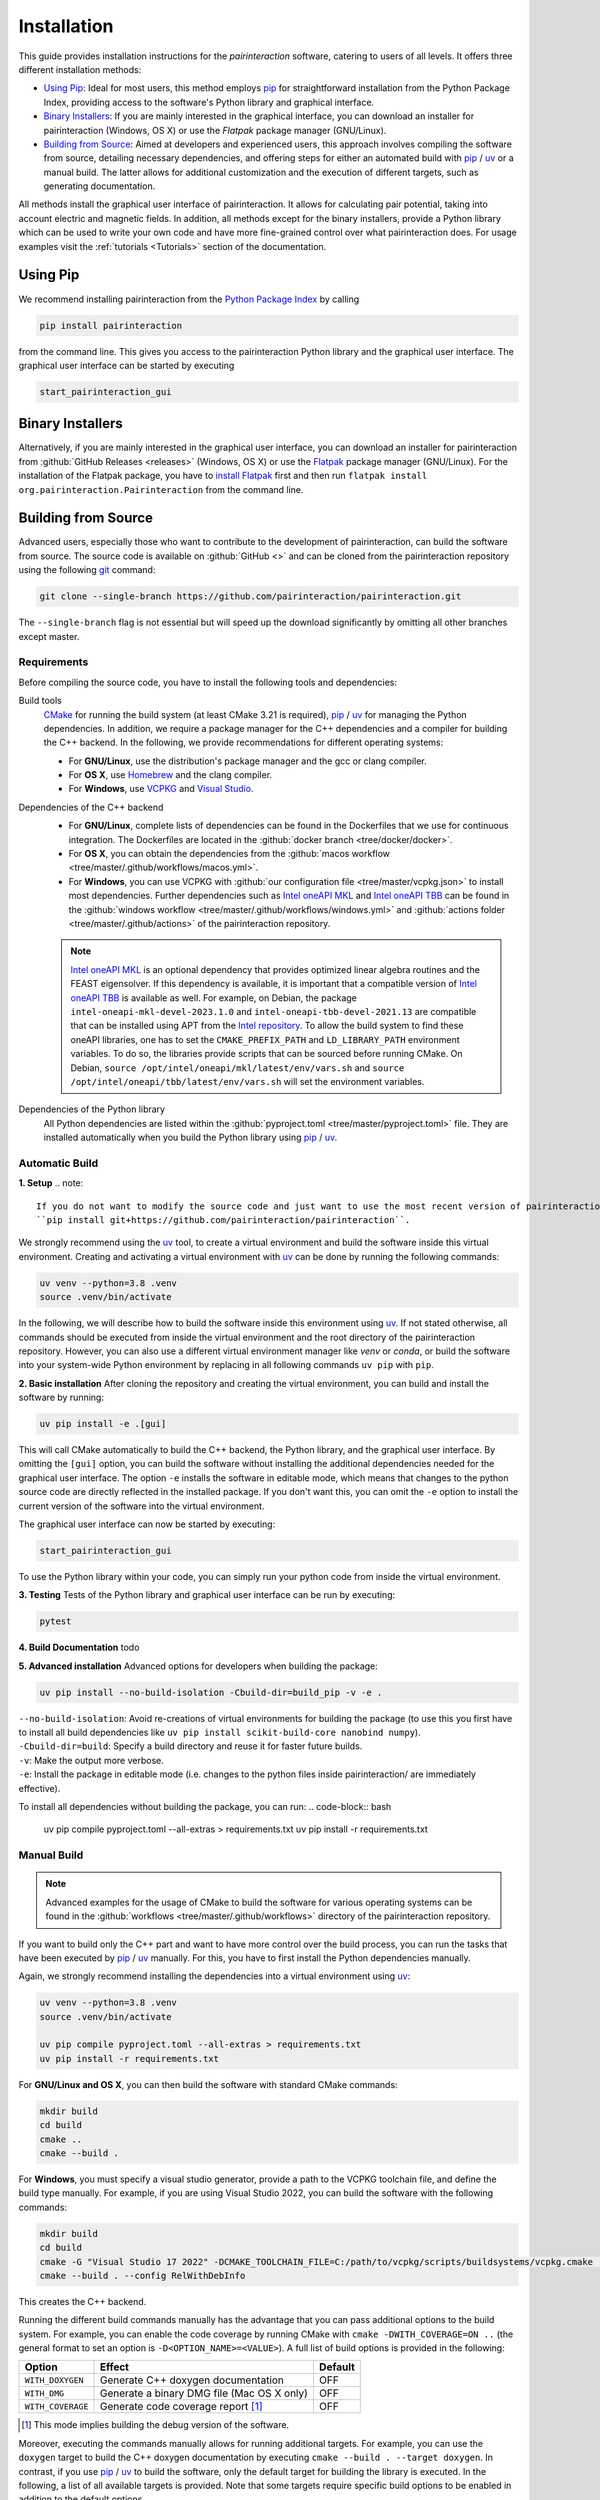 .. _Installation:

Installation
============

This guide provides installation instructions for the `pairinteraction` software, catering to users of all levels.
It offers three different installation methods:

- `Using Pip`_: Ideal for most users, this method employs `pip`_ for straightforward installation from the
  Python Package Index, providing access to the software's Python library and graphical interface.

- `Binary Installers`_: If you are mainly interested in the graphical interface, you can download
  an installer for pairinteraction (Windows, OS X) or use the `Flatpak` package manager (GNU/Linux).

- `Building from Source`_: Aimed at developers and experienced users, this approach involves compiling the software from source,
  detailing necessary dependencies, and offering steps for either an automated build with `pip`_ / `uv`_ or a manual build.
  The latter allows for additional customization and the execution of different targets, such as generating documentation.

All methods install the graphical user interface of pairinteraction. It allows for calculating pair potential, taking into
account electric and magnetic fields. In addition, all methods except for the binary installers, provide a Python library which can be used to
write your own code and have more fine-grained control over what pairinteraction does. For usage examples
visit the :ref:`tutorials <Tutorials>` section of the documentation.

Using Pip
---------

We recommend installing pairinteraction from the `Python Package Index`_ by calling

.. code-block:: bash

    pip install pairinteraction

from the command line. This gives you access to the pairinteraction Python library and the graphical user interface.
The graphical user interface can be started by executing

.. code-block:: bash

    start_pairinteraction_gui

Binary Installers
-----------------

Alternatively, if you are mainly interested in the graphical user interface, you can download an installer for pairinteraction from :github:`GitHub Releases <releases>` (Windows, OS X) or
use the `Flatpak`_ package manager (GNU/Linux). For the installation of the Flatpak package, you have to `install Flatpak`_ first and
then run ``flatpak install org.pairinteraction.Pairinteraction`` from the command line.

.. _Python Package Index: https://pypi.org/project/pairinteraction
.. _Flatpak: https://flathub.org/apps/org.pairinteraction.Pairinteraction
.. _install Flatpak: https://flathub.org/setup


Building from Source
--------------------

Advanced users, especially those who want to contribute to the development of pairinteraction, can build the software from source. The source code is available on
:github:`GitHub <>` and can be cloned from the pairinteraction repository using the following `git`_ command:

.. code-block:: bash

    git clone --single-branch https://github.com/pairinteraction/pairinteraction.git

The ``--single-branch`` flag is not essential but will speed up the download significantly by omitting all other branches except master.

Requirements
^^^^^^^^^^^^

Before compiling the source code, you have to install the following tools and dependencies:

Build tools
    `CMake`_ for running the build system (at least CMake 3.21 is required), `pip`_ / `uv`_ for managing the Python dependencies. In addition, we require a package manager for the C++ dependencies and a compiler for building the C++ backend. In the following, we provide recommendations for different operating systems:

    * For **GNU/Linux**, use the distribution's package manager and the gcc or clang compiler.

    * For **OS X**, use `Homebrew`_ and the clang compiler.

    * For **Windows**, use `VCPKG`_ and `Visual Studio`_.

Dependencies of the C++ backend
    * For **GNU/Linux**, complete lists of dependencies can be found in the Dockerfiles that we use for continuous integration. The Dockerfiles are located in the :github:`docker branch <tree/docker/docker>`.

    * For **OS X**, you can obtain the dependencies from the :github:`macos workflow <tree/master/.github/workflows/macos.yml>`.

    * For **Windows**, you can use VCPKG with :github:`our configuration file <tree/master/vcpkg.json>` to install most dependencies. Further dependencies such as `Intel oneAPI MKL`_ and `Intel oneAPI TBB`_ can be found in the :github:`windows workflow <tree/master/.github/workflows/windows.yml>` and :github:`actions folder <tree/master/.github/actions>` of the pairinteraction repository.

    .. note::
        `Intel oneAPI MKL`_ is an optional dependency that provides optimized linear algebra routines and the FEAST eigensolver. If this dependency is available, it is important that a compatible version of `Intel oneAPI TBB`_ is available as well. For example, on Debian, the package ``intel-oneapi-mkl-devel-2023.1.0`` and ``intel-oneapi-tbb-devel-2021.13`` are compatible that can be installed using APT from the `Intel repository`_. To allow the build system to find these oneAPI libraries, one has to set the ``CMAKE_PREFIX_PATH`` and ``LD_LIBRARY_PATH`` environment variables. To do so, the libraries provide scripts that can be sourced before running CMake. On Debian, ``source /opt/intel/oneapi/mkl/latest/env/vars.sh`` and ``source /opt/intel/oneapi/tbb/latest/env/vars.sh`` will set the environment variables.

Dependencies of the Python library
    All Python dependencies are listed within the :github:`pyproject.toml <tree/master/pyproject.toml>` file. They are installed automatically when you build the Python library using `pip`_ / `uv`_.

.. _git: https://git-scm.com/download/
.. _CMake: https://cmake.org/download/
.. _uv: https://pypi.org/project/uv/
.. _pip: https://pypi.org/project/pip/
.. _Homebrew: https://brew.sh/
.. _VCPKG: https://github.com/microsoft/vcpkg?tab=readme-ov-file#quick-start-windows
.. _Visual Studio: https://visualstudio.microsoft.com/downloads/
.. _Intel oneAPI MKL: https://www.intel.com/content/www/us/en/developer/tools/oneapi/onemkl-download.html
.. _Intel oneAPI TBB: https://www.intel.com/content/www/us/en/developer/tools/oneapi/onetbb-download.html
.. _Intel repository: https://www.intel.com/content/www/us/en/docs/oneapi/installation-guide-linux/2023-0/apt.html

Automatic Build
^^^^^^^^^^^^^^^

**1. Setup**
.. note::
    If you do not want to modify the source code and just want to use the most recent version of pairinteraction, you can install pairinteraction directly from the :github:`GitHub <>` repository by running
    ``pip install git+https://github.com/pairinteraction/pairinteraction``.

We strongly recommend using the `uv`_ tool, to create a virtual environment and build the software inside this virtual environment.
Creating and activating a virtual environment with `uv`_ can be done by running the following commands:

.. code-block:: bash

    uv venv --python=3.8 .venv
    source .venv/bin/activate

In the following, we will describe how to build the software inside this environment using `uv`_.
If not stated otherwise, all commands should be executed from inside the virtual environment and the root directory of the pairinteraction repository.
However, you can also use a different virtual environment manager like `venv` or `conda`, or build the software into your system-wide Python environment by replacing in all following commands ``uv pip`` with ``pip``.

**2. Basic installation**
After cloning the repository and creating the virtual environment, you can build and install the software by running:

.. code-block:: bash

    uv pip install -e .[gui]

This will call CMake automatically to build the C++ backend, the Python library, and the graphical user interface.
By omitting the ``[gui]`` option, you can build the software without installing the additional dependencies needed for the graphical user interface.
The option ``-e`` installs the software in editable mode, which means that changes to the python source code are directly reflected in the installed package.
If you don't want this, you can omit the ``-e`` option to install the current version of the software into the virtual environment.

The graphical user interface can now be started by executing:

.. code-block:: bash

    start_pairinteraction_gui

To use the Python library within your code, you can simply run your python code from inside the virtual environment.

**3. Testing**
Tests of the Python library and graphical user interface can be run by executing:

.. code-block:: bash

    pytest

**4. Build Documentation**
todo

**5. Advanced installation**
Advanced options for developers when building the package:

.. code-block:: bash

    uv pip install --no-build-isolation -Cbuild-dir=build_pip -v -e .

| ``--no-build-isolation``: Avoid re-creations of virtual environments for building the package (to use this you first have to install all build dependencies like ``uv pip install scikit-build-core nanobind numpy``).
| ``-Cbuild-dir=build``: Specify a build directory and reuse it for faster future builds.
| ``-v``: Make the output more verbose.
| ``-e``: Install the package in editable mode (i.e. changes to the python files inside pairinteraction/ are immediately effective).

To install all dependencies without building the package, you can run:
.. code-block:: bash

    uv pip compile pyproject.toml --all-extras > requirements.txt
    uv pip install -r requirements.txt


Manual Build
^^^^^^^^^^^^

.. note::
    Advanced examples for the usage of CMake to build the software for various operating systems can be found in the :github:`workflows <tree/master/.github/workflows>` directory of the pairinteraction repository.

If you want to build only the C++ part and want to have more control over the build process, you can run the tasks that have been executed by `pip`_ / `uv`_ manually.
For this, you have to first install the Python dependencies manually.

Again, we strongly recommend installing the dependencies into a virtual environment using `uv`_:

.. code-block:: bash

    uv venv --python=3.8 .venv
    source .venv/bin/activate

    uv pip compile pyproject.toml --all-extras > requirements.txt
    uv pip install -r requirements.txt

For **GNU/Linux and OS X**, you can then build the software with standard CMake commands:

.. code-block:: bash

    mkdir build
    cd build
    cmake ..
    cmake --build .

For **Windows**, you must specify a visual studio generator, provide a path to the VCPKG toolchain file, and define the build type manually. For example, if you are using Visual Studio 2022, you can build the software with the following commands:

.. code-block:: bash

    mkdir build
    cd build
    cmake -G "Visual Studio 17 2022" -DCMAKE_TOOLCHAIN_FILE=C:/path/to/vcpkg/scripts/buildsystems/vcpkg.cmake ..
    cmake --build . --config RelWithDebInfo

This creates the C++ backend.

Running the different build commands manually has the advantage that you can pass additional options to the build system. For example, you can enable the code coverage by running CMake with ``cmake -DWITH_COVERAGE=ON ..`` (the general format to set an option is ``-D<OPTION_NAME>=<VALUE>``).
A full list of build options is provided in the following:

+---------------------+--------------------------------------+---------+
| Option              | Effect                               | Default |
+=====================+======================================+=========+
| ``WITH_DOXYGEN``    | Generate C++ doxygen documentation   | OFF     |
+---------------------+--------------------------------------+---------+
| ``WITH_DMG``        | Generate a binary DMG file (Mac OS X | OFF     |
|                     | only)                                |         |
+---------------------+--------------------------------------+---------+
| ``WITH_COVERAGE``   | Generate code coverage report [#]_   | OFF     |
+---------------------+--------------------------------------+---------+

.. [#] This mode implies building the debug version of the software.

Moreover, executing the commands manually allows for running additional targets.
For example, you can use the ``doxygen`` target to build the C++ doxygen documentation by executing ``cmake --build . --target doxygen``.
In contrast, if you use `pip`_ / `uv`_ to build the software, only the default target for building the library is executed.
In the following, a list of all available targets is provided.
Note that some targets require specific build options to be enabled in addition to the default options.

+--------------+-------------------------------------------+----------------------+
| Target       | Task                                      | Requirement          |
+==============+===========================================+======================+
| ``all``      | Build the software (default target)       |                      |
+--------------+-------------------------------------------+----------------------+
| ``test``     | Run the C++ tests                         |                      |
|              | (without any python tests,                |                      |
|              | use the automatic build above for this)   |                      |
+--------------+-------------------------------------------+----------------------+
| ``doxygen``  | Build the Doxygen documentation           | ``WITH_DOXYGEN=ON``  |
|              | in ``src/cpp/doc``                        |                      |
+--------------+-------------------------------------------+----------------------+
| ``package``  | Create a packages for GNU/Linux           |                      |
+--------------+-------------------------------------------+----------------------+
| ``package``  | Create a packages for OS X                | ``WITH_DMG=ON``      |
+--------------+-------------------------------------------+----------------------+
| ``license``  | Add the license to a package for OS X     | ``WITH_DMG=ON``      |
+--------------+-------------------------------------------+----------------------+

In addition, a number of options are typically available for the native build tool that is called by CMake.
For example, on GNU/Linux and OS X, you can pass the ``-j num_jobs`` option to the native build tool to enable parallel compilation,
where ``num_jobs`` specifies the maximal number of jobs that will be run. Setting ``num_jobs`` to the number of available
processors can speed up the compilation process significantly.

.. code-block:: bash

    cmake --build . -- -j 8

Tips and Tricks
^^^^^^^^^^^^^^^

**1. Compiler Optimizations**

To speed up the software, you can pass optimization flags to the compiler by setting the `CXXFLAGS` environment variable before running CMake. For example, the following bash command sets the environment variable under GNU/Linux, enabling several optimizations at once for the gcc compiler:

.. code-block:: bash

    export CXXFLAGS="-O3 -march=broadwell"

If you are using Windows with Visual Studio, reasonable optimization flags can be set by running the following command in the PowerShell:

.. code-block:: bash

    $env:CXXFLAGS="/Ox /arch:AVX2"

**2. Using a Faster Build System**

Under GNU/Linux, you can use the `ninja` build system and the `mold` linker to reduce the build time by a factor of about 1.5. These tools are typically available in the package repositories of your distribution. For example, on Ubuntu, you can install them by running:

.. code-block:: bash

    sudo apt install ninja-build mold

Then, you can tell CMake to build the software with these tools by running the following commands within the build directory. Note that ninja uses all available processors by default.

.. code-block:: bash

    cmake -G"Ninja Multi-Config" -DCMAKE_CXX_FLAGS="-fuse-ld=mold" ..
    cmake --build .

**3. Using Compiler Caching**

If you delete the build directory because you want to compile a different branch of pairinteraction or use different build options, the compilation has to start from scratch - as long as you do not use a compiler cache like `ccache`. Using this tool has the additional advantage that adding comments to the source code does not trigger a recompilation. It can be installed on many operating systems, e.g., on Ubuntu by running:

.. code-block:: bash

    sudo apt install ccache

To use the tool with CMake, pass ``-DCMAKE_CXX_COMPILER_LAUNCHER=ccache`` to the ``cmake`` command.

**4. Building and Testing Only Parts of the Software**

If you're developing and making changes to specific parts of the software, you can save time by using specific targets to build and test only those parts. You can read off the names of relevant targets from the ``CMakeLists.txt`` files located in the directories where you perform the changes. For example, you can build and test only the C++ backend by running the following commands within the build directory:

.. code-block:: bash

    cmake --build . --config Release --target unit_tests
    ctest -V -C Release -R unit_tests

However, before pushing your changes, you should always run the full test suite to ensure that your changes do not break other parts of the software. The ``--config Release`` and ``-C Release`` options tell the tools to build and test the release version of the software if a multi-configuration generator is used. For further explanations on the build type, see the next section.

**5. Improve the Code Quality with Clang-Tidy and Include-What-You-Use**

Our continues integration system uses the C++ linter tool `clang-tidy` to check the code quality of pull requests and find programming errors. If you have the clang compiler installed, you can run it by yourself during compilation by building the software with the following commands:

.. code-block:: bash

    cmake -DCMAKE_CXX_COMPILER="clang++" -DCMAKE_CXX_CLANG_TIDY="clang-tidy" ..
    cmake --build .

In addition, it is recommended to use the `include-what-you-use` tool to find unnecessary includes in your code. While the tool is not perfect, its suggestions can help to reduce the compilation time. If the tool is installed on your system, you can run it during compilation by executing the following commands:

.. code-block:: bash

    cmake -DCMAKE_CXX_COMPILER="clang++" -DCMAKE_CXX_INCLUDE_WHAT_YOU_USE="iwyu" ..
    cmake --build .

**6. Debugging with GDB**

For tracking down errors like segmentation faults, running a debug build with the GNU Debugger `GDB` can be very helpful.

If CMake uses a multi-configuration generator (e.g., Ninja Multi-Config, Visual Studio Generators), you can build the software with debug symbols by using the ``--config Debug`` option. Afterwards, you can execute the build with GDB. For example:

.. code-block:: bash

    cmake -G"Ninja Multi-Config" -DCMAKE_CXX_FLAGS="-fuse-ld=mold" ..
    cmake --build . --config Debug --target unit_tests
    gdb -ex r --args src/cpp/tests/Debug/unit_tests

If you are using a single-configuration generator (e.g., Unix Makefiles), you must specify the build type directly:

.. code-block:: bash

    cmake -DCMAKE_BUILD_TYPE=Debug ..
    cmake --build . --target unit_tests
    gdb -ex r --args src/cpp/tests/unit_tests

If you have executed a build without GDB, a crash occurred, and a core dump was created, you can load the core dump into GDB:

.. code-block:: bash

    gdb path/to/my/executable path/to/core

After starting the debugger, you can use `GDB's commands`_ to analyze the crash. Some of the most important commands are listed in the tables below.

+-------------------------+------------------------------------------------------------------+
| Basics                                                                                     |
+=========================+==================================================================+
| ``help COMMAND``        | Display help for the given COMMAND                               |
+-------------------------+------------------------------------------------------------------+
| ``q``                   | Quit the debugger                                                |
+-------------------------+------------------------------------------------------------------+

+-------------------------+------------------------------------------------------------------+
| Investigating a backtrace                                                                  |
+=========================+==================================================================+
| ``bt``                  | Display a backtrace of the call stack                            |
+-------------------------+------------------------------------------------------------------+
| ``frame NUMBER``        | Select the frame with the given NUMBER on the call stack         |
+-------------------------+------------------------------------------------------------------+
| ``up`` / ``down``       | Select one frame up or down from the currently selected frame    |
+-------------------------+------------------------------------------------------------------+
| ``list``                | Display code around the selected frame                           |
+-------------------------+------------------------------------------------------------------+
| ``p EXPR``              | Display the value of EXPR                                        |
+-------------------------+------------------------------------------------------------------+

+-------------------------+------------------------------------------------------------------+
| Debugging with multiple threads                                                            |
+=========================+==================================================================+
| ``info threads``        | Display all threads running in the program, the first            |
|                         | field is the thread number                                       |
+-------------------------+------------------------------------------------------------------+
| ``thread NUMBER``       | Select the thread with the given NUMBER                          |
+-------------------------+------------------------------------------------------------------+

+-------------------------+------------------------------------------------------------------+
| Breakpoints and stepping                                                                   |
+=========================+==================================================================+
| ``b FUNCTIONNAME``      | Set breakpoint at FUNCTIONNAME                                   |
+-------------------------+------------------------------------------------------------------+
| ``delete FUNCTIONNAME`` | Delete breakpoint at FUNCTIONNAME                                |
+-------------------------+------------------------------------------------------------------+
| ``c``                   | Continue executing the program until the next breakpoint         |
+-------------------------+------------------------------------------------------------------+
| ``n``                   | Execute next source-code line, stepping over function calls      |
+-------------------------+------------------------------------------------------------------+
| ``s``                   | Execute next source-code line, stepping into function calls      |
+-------------------------+------------------------------------------------------------------+

.. _gdb's commands: http://www.unknownroad.com/rtfm/gdbtut/gdbtoc.html
